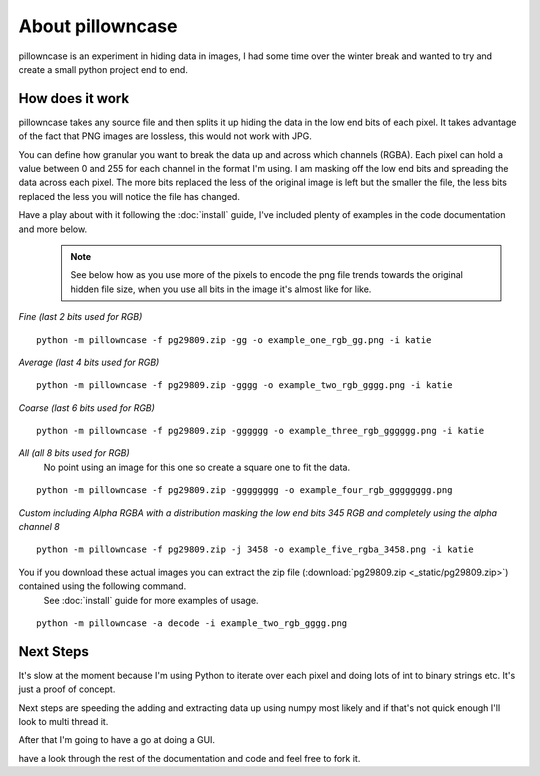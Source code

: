 =================
About pillowncase
=================

pillowncase is an experiment in hiding data in images, I had some time over the winter break and wanted to try and create a small python project end to end.

----------------
How does it work
----------------

pillowncase takes any source file and then splits it up hiding the data in the low end bits of each pixel.  It takes advantage of the fact that PNG images are lossless, this would not work with JPG.

You can define how granular you want to break the data up and across which channels (RGBA).  Each pixel can hold a value between 0 and 255 for each channel in the format I'm using.  I am masking off the low end bits and spreading the data across each pixel.  The more bits replaced the less of the original image is left but the smaller the file, the less bits replaced the less you will notice the file has changed.

Have a play about with it following the :doc:`install` guide, I've included plenty of examples in the code documentation and more below.
	.. note:: See below how as you use more of the pixels to encode the png file trends towards the original hidden file size, when you use all bits in the image it's almost like for like.

`Fine (last 2 bits used for RGB)`

::

	python -m pillowncase -f pg29809.zip -gg -o example_one_rgb_gg.png -i katie

.. image:: _static/example_one_rgb_gg.png

`Average (last 4 bits used for RGB)`

::

	python -m pillowncase -f pg29809.zip -gggg -o example_two_rgb_gggg.png -i katie

.. image:: _static/example_two_rgb_gggg.png

`Coarse (last 6 bits used for RGB)`

::

	python -m pillowncase -f pg29809.zip -gggggg -o example_three_rgb_gggggg.png -i katie

.. image:: _static/example_three_rgb_gggggg.png

`All (all 8 bits used for RGB)`
	No point using an image for this one so create a square one to fit the data.

::

	python -m pillowncase -f pg29809.zip -gggggggg -o example_four_rgb_gggggggg.png

.. image:: _static/example_four_rgb_gggggggg.png

`Custom including Alpha RGBA with a distribution masking the low end bits 345 RGB and completely using the alpha channel 8`

::

	python -m pillowncase -f pg29809.zip -j 3458 -o example_five_rgba_3458.png -i katie

.. image:: _static/example_five_rgba_3458.png

You if you download these actual images you can extract the zip file (:download:`pg29809.zip <_static/pg29809.zip>`) contained using the following command.
	See :doc:`install` guide for more examples of usage.

::

	python -m pillowncase -a decode -i example_two_rgb_gggg.png



----------
Next Steps
----------

It's slow at the moment because I'm using Python to iterate over each pixel and doing lots of int to binary strings etc.  It's just a proof of concept.

Next steps are speeding the adding and extracting data up using numpy most likely and if that's not quick enough I'll look to multi thread it.

After that I'm going to have a go at doing a GUI.

have a look through the rest of the documentation and code and feel free to fork it.